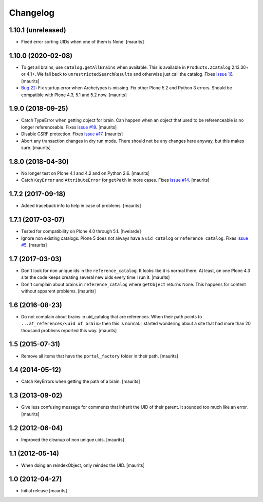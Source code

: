 Changelog
=========


1.10.1 (unreleased)
-------------------

- Fixed error sorting UIDs when one of them is None.  [maurits]


1.10.0 (2020-02-08)
-------------------

- To get all brains, use ``catalog.getAllBrains`` when available.
  This is available in ``Products.ZCatalog`` 2.13.30+ or 4.1+.
  We fall back to ``unrestrictedSearchResults`` and otherwise just call the catalog.
  Fixes `issue 16 <https://github.com/collective/collective.catalogcleanup/issues/16>`_.
  [maurits]

- `Bug 22 <https://github.com/collective/collective.catalogcleanup/issues/22>`_:
  Fix startup error when Archetypes is missing.
  Fix other Plone 5.2 and Python 3 errors.
  Should be compatible with Plone 4.3, 5.1 and 5.2 now.  [maurits]


1.9.0 (2018-09-25)
------------------

- Catch TypeError when getting object for brain.
  Can happen when an object that used to be referenceable is no longer referenceable.
  Fixes `issue #19 <https://github.com/collective/collective.catalogcleanup/issues/19>`_.
  [maurits]

- Disable CSRF protection.
  Fixes `issue #17 <https://github.com/collective/collective.catalogcleanup/issues/17>`_.
  [maurits]

- Abort any transaction changes in dry run mode.
  There should not be any changes here anyway, but this makes sure.
  [maurits]


1.8.0 (2018-04-30)
------------------

- No longer test on Plone 4.1 and 4.2 and on Python 2.6.  [maurits]

- Catch ``KeyError`` and ``AttributeError`` for ``getPath`` in more cases.
  Fixes `issue #14 <https://github.com/collective/collective.catalogcleanup/issues/14>`_.
  [maurits]


1.7.2 (2017-09-18)
------------------

- Added traceback info to help in case of problems.  [maurits]


1.7.1 (2017-03-07)
------------------

- Tested for compatibility on Plone 4.0 through 5.1.  [hvelarde]

- Ignore non existing catalogs.  Plone 5 does not always have
  a ``uid_catalog`` or ``reference_catalog``.
  Fixes `issue #5 <https://github.com/collective/collective.catalogcleanup/issues/5>`_.
  [maurits]


1.7 (2017-03-03)
----------------

- Don't look for non unique ids in the ``reference_catalog``.
  It looks like it is normal there.  At least, on one Plone 4.3 site
  the code keeps creating several new uids every time I run it.
  [maurits]

- Don't complain about brains in ``reference_catalog`` where ``getObject`` returns None.
  This happens for content without apparent problems.  [maurits]


1.6 (2016-08-23)
----------------

- Do not complain about brains in uid_catalog that are references.
  When their path points to ``...at_references/<uid of brain>`` then
  this is normal.  I started wondering about a site that had more than
  20 thousand problems reported this way.  [maurits]


1.5 (2015-07-31)
----------------

- Remove all items that have the ``portal_factory`` folder in their
  path.
  [maurits]


1.4 (2014-05-12)
----------------

- Catch KeyErrors when getting the path of a brain.
  [maurits]


1.3 (2013-09-02)
----------------

- Give less confusing message for comments that inherit the UID of
  their parent.  It sounded too much like an error.
  [maurits]


1.2 (2012-06-04)
----------------

- Improved the cleanup of non unique uids.
  [maurits]


1.1 (2012-05-14)
----------------

- When doing an reindexObject, only reindex the UID.
  [maurits]


1.0 (2012-04-27)
----------------

- Initial release
  [maurits]
